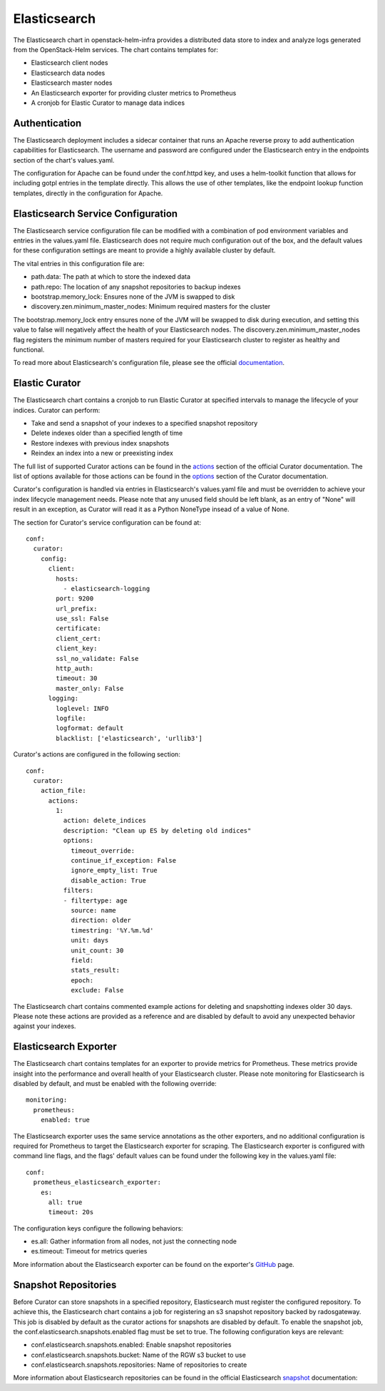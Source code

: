 Elasticsearch
=============

The Elasticsearch chart in openstack-helm-infra provides a distributed data
store to index and analyze logs generated from the OpenStack-Helm services.
The chart contains templates for:

- Elasticsearch client nodes
- Elasticsearch data nodes
- Elasticsearch master nodes
- An Elasticsearch exporter for providing cluster metrics to Prometheus
- A cronjob for Elastic Curator to manage data indices

Authentication
--------------

The Elasticsearch deployment includes a sidecar container that runs an Apache
reverse proxy to add authentication capabilities for Elasticsearch.  The
username and password are configured under the Elasticsearch entry in the
endpoints section of the chart's values.yaml.

The configuration for Apache can be found under the conf.httpd key, and uses a
helm-toolkit function that allows for including gotpl entries in the template
directly.  This allows the use of other templates, like the endpoint lookup
function templates, directly in the configuration for Apache.

Elasticsearch Service Configuration
-----------------------------------

The Elasticsearch service configuration file can be modified with a combination
of pod environment variables and entries in the values.yaml file.  Elasticsearch
does not require much configuration out of the box, and the default values for
these configuration settings are meant to provide a highly available cluster by
default.

The vital entries in this configuration file are:

- path.data:  The path at which to store the indexed data
- path.repo:  The location of any snapshot repositories to backup indexes
- bootstrap.memory_lock:  Ensures none of the JVM is swapped to disk
- discovery.zen.minimum_master_nodes:  Minimum required masters for the cluster

The bootstrap.memory_lock entry ensures none of the JVM will be swapped to disk
during execution, and setting this value to false will negatively affect the
health of your Elasticsearch nodes.  The discovery.zen.minimum_master_nodes flag
registers the minimum number of masters required for your Elasticsearch cluster
to register as healthy and functional.

To read more about Elasticsearch's configuration file, please see the official
documentation_.

.. _documentation: https://www.elastic.co/guide/en/elasticsearch/reference/current/important-settings.html

Elastic Curator
---------------

The Elasticsearch chart contains a cronjob to run Elastic Curator at specified
intervals to manage the lifecycle of your indices.  Curator can perform:

- Take and send a snapshot of your indexes to a specified snapshot repository
- Delete indexes older than a specified length of time
- Restore indexes with previous index snapshots
- Reindex an index into a new or preexisting index

The full list of supported Curator actions can be found in the actions_ section of
the official Curator documentation.  The list of options available for those
actions can be found in the options_ section of the Curator documentation.

.. _actions: https://www.elastic.co/guide/en/elasticsearch/client/curator/current/actions.html
.. _options: https://www.elastic.co/guide/en/elasticsearch/client/curator/current/options.html

Curator's configuration is handled via entries in Elasticsearch's values.yaml
file and must be overridden to achieve your index lifecycle management
needs.  Please note that any unused field should be left blank, as an entry of
"None" will result in an exception, as Curator will read it as a Python NoneType
insead of a value of None.

The section for Curator's service configuration can be found at:

::

    conf:
      curator:
        config:
          client:
            hosts:
              - elasticsearch-logging
            port: 9200
            url_prefix:
            use_ssl: False
            certificate:
            client_cert:
            client_key:
            ssl_no_validate: False
            http_auth:
            timeout: 30
            master_only: False
          logging:
            loglevel: INFO
            logfile:
            logformat: default
            blacklist: ['elasticsearch', 'urllib3']

Curator's actions are configured in the following section:

::

    conf:
      curator:
        action_file:
          actions:
            1:
              action: delete_indices
              description: "Clean up ES by deleting old indices"
              options:
                timeout_override:
                continue_if_exception: False
                ignore_empty_list: True
                disable_action: True
              filters:
              - filtertype: age
                source: name
                direction: older
                timestring: '%Y.%m.%d'
                unit: days
                unit_count: 30
                field:
                stats_result:
                epoch:
                exclude: False

The Elasticsearch chart contains commented example actions for deleting and
snapshotting indexes older 30 days.  Please note these actions are provided as a
reference and are disabled by default to avoid any unexpected behavior against
your indexes.

Elasticsearch Exporter
----------------------

The Elasticsearch chart contains templates for an exporter to provide metrics
for Prometheus.  These metrics provide insight into the performance and overall
health of your Elasticsearch cluster.  Please note monitoring for Elasticsearch
is disabled by default, and must be enabled with the following override:


::

    monitoring:
      prometheus:
        enabled: true


The Elasticsearch exporter uses the same service annotations as the other
exporters, and no additional configuration is required for Prometheus to target
the Elasticsearch exporter for scraping.  The Elasticsearch exporter is
configured with command line flags, and the flags' default values can be found
under the following key in the values.yaml file:

::

    conf:
      prometheus_elasticsearch_exporter:
        es:
          all: true
          timeout: 20s

The configuration keys configure the following behaviors:

- es.all:  Gather information from all nodes, not just the connecting node
- es.timeout:  Timeout for metrics queries

More information about the Elasticsearch exporter can be found on the exporter's
GitHub_ page.

.. _GitHub: https://github.com/prometheus-community/elasticsearch_exporter


Snapshot Repositories
---------------------

Before Curator can store snapshots in a specified repository, Elasticsearch must
register the configured repository.  To achieve this, the Elasticsearch chart
contains a job for registering an s3 snapshot repository backed by radosgateway.
This job is disabled by default as the curator actions for snapshots are
disabled by default.  To enable the snapshot job, the
conf.elasticsearch.snapshots.enabled flag must be set to true.  The following
configuration keys are relevant:

- conf.elasticsearch.snapshots.enabled: Enable snapshot repositories
- conf.elasticsearch.snapshots.bucket: Name of the RGW s3 bucket to use
- conf.elasticsearch.snapshots.repositories: Name of repositories to create

More information about Elasticsearch repositories can be found in the official
Elasticsearch snapshot_ documentation:

.. _snapshot: https://www.elastic.co/guide/en/elasticsearch/reference/current/modules-snapshots.html#_repositories
